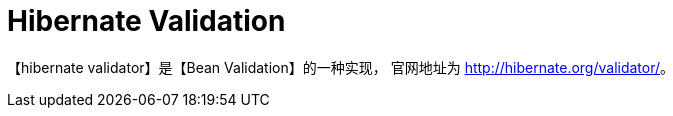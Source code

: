 = Hibernate Validation

【hibernate validator】是【Bean Validation】的一种实现， 官网地址为 http://hibernate.org/validator/[^]。



